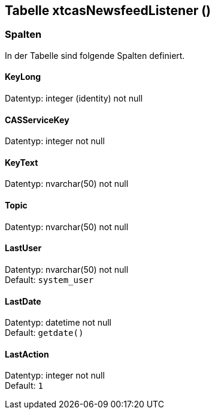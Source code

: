 

== Tabelle xtcasNewsfeedListener ()


=== Spalten

In der Tabelle sind folgende Spalten definiert.

==== KeyLong

Datentyp: integer (identity) not null +

// tag::column.KeyLong[]

// end::column.KeyLong[]


==== CASServiceKey

Datentyp: integer not null +

// tag::column.CASServiceKey[]

// end::column.CASServiceKey[]


==== KeyText

Datentyp: nvarchar(50) not null +

// tag::column.KeyText[]

// end::column.KeyText[]


==== Topic

Datentyp: nvarchar(50) not null +

// tag::column.Topic[]

// end::column.Topic[]


==== LastUser

Datentyp: nvarchar(50) not null +
Default: `system_user` +

// tag::column.LastUser[]

// end::column.LastUser[]


==== LastDate

Datentyp: datetime not null +
Default: `getdate()` +

// tag::column.LastDate[]

// end::column.LastDate[]


==== LastAction

Datentyp: integer not null +
Default: `1` +

// tag::column.LastAction[]

// end::column.LastAction[]
